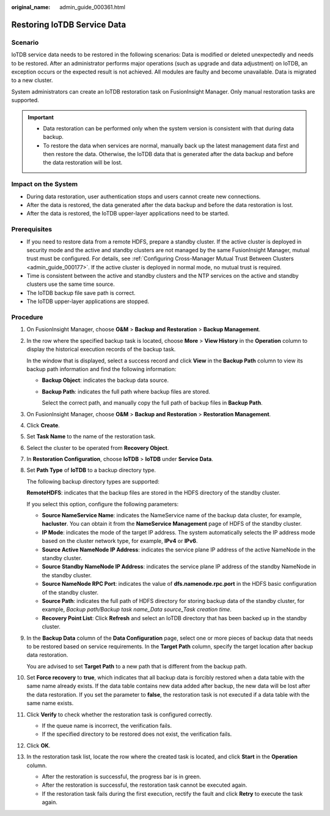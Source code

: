:original_name: admin_guide_000361.html

.. _admin_guide_000361:

Restoring IoTDB Service Data
============================

Scenario
--------

IoTDB service data needs to be restored in the following scenarios: Data is modified or deleted unexpectedly and needs to be restored. After an administrator performs major operations (such as upgrade and data adjustment) on IoTDB, an exception occurs or the expected result is not achieved. All modules are faulty and become unavailable. Data is migrated to a new cluster.

System administrators can create an IoTDB restoration task on FusionInsight Manager. Only manual restoration tasks are supported.

.. important::

   -  Data restoration can be performed only when the system version is consistent with that during data backup.
   -  To restore the data when services are normal, manually back up the latest management data first and then restore the data. Otherwise, the IoTDB data that is generated after the data backup and before the data restoration will be lost.

Impact on the System
--------------------

-  During data restoration, user authentication stops and users cannot create new connections.
-  After the data is restored, the data generated after the data backup and before the data restoration is lost.
-  After the data is restored, the IoTDB upper-layer applications need to be started.

Prerequisites
-------------

-  If you need to restore data from a remote HDFS, prepare a standby cluster. If the active cluster is deployed in security mode and the active and standby clusters are not managed by the same FusionInsight Manager, mutual trust must be configured. For details, see :ref:`Configuring Cross-Manager Mutual Trust Between Clusters <admin_guide_000177>`. If the active cluster is deployed in normal mode, no mutual trust is required.

-  Time is consistent between the active and standby clusters and the NTP services on the active and standby clusters use the same time source.
-  The IoTDB backup file save path is correct.
-  The IoTDB upper-layer applications are stopped.

Procedure
---------

#. On FusionInsight Manager, choose **O&M** > **Backup and Restoration** > **Backup Management**.

#. In the row where the specified backup task is located, choose **More** > **View History** in the **Operation** column to display the historical execution records of the backup task.

   In the window that is displayed, select a success record and click **View** in the **Backup Path** column to view its backup path information and find the following information:

   -  **Backup Object**: indicates the backup data source.

   -  **Backup Path**: indicates the full path where backup files are stored.

      Select the correct path, and manually copy the full path of backup files in **Backup Path**.

#. On FusionInsight Manager, choose **O&M** > **Backup and Restoration** > **Restoration Management**.

#. Click **Create**.

#. Set **Task Name** to the name of the restoration task.

#. Select the cluster to be operated from **Recovery Object**.

#. In **Restoration Configuration**, choose **IoTDB** > **IoTDB** under **Service Data**.

#. .. _admin_guide_000361__li4457996415256:

   Set **Path Type** of **IoTDB** to a backup directory type.

   The following backup directory types are supported:

   **RemoteHDFS**: indicates that the backup files are stored in the HDFS directory of the standby cluster.

   If you select this option, configure the following parameters:

   -  **Source NameService Name**: indicates the NameService name of the backup data cluster, for example, **hacluster**. You can obtain it from the **NameService Management** page of HDFS of the standby cluster.
   -  **IP Mode**: indicates the mode of the target IP address. The system automatically selects the IP address mode based on the cluster network type, for example, **IPv4** or **IPv6**.
   -  **Source Active NameNode IP Address**: indicates the service plane IP address of the active NameNode in the standby cluster.
   -  **Source Standby NameNode IP Address**: indicates the service plane IP address of the standby NameNode in the standby cluster.
   -  **Source NameNode RPC Port**: indicates the value of **dfs.namenode.rpc.port** in the HDFS basic configuration of the standby cluster.
   -  **Source Path**: indicates the full path of HDFS directory for storing backup data of the standby cluster, for example, *Backup path/Backup task name_Data source_Task creation time*.
   -  **Recovery Point List**: Click **Refresh** and select an IoTDB directory that has been backed up in the standby cluster.

#. In the **Backup Data** column of the **Data Configuration** page, select one or more pieces of backup data that needs to be restored based on service requirements. In the **Target Path** column, specify the target location after backup data restoration.

   You are advised to set **Target Path** to a new path that is different from the backup path.

#. Set **Force recovery** to **true**, which indicates that all backup data is forcibly restored when a data table with the same name already exists. If the data table contains new data added after backup, the new data will be lost after the data restoration. If you set the parameter to **false**, the restoration task is not executed if a data table with the same name exists.

#. Click **Verify** to check whether the restoration task is configured correctly.

   -  If the queue name is incorrect, the verification fails.
   -  If the specified directory to be restored does not exist, the verification fails.

#. Click **OK**.

#. In the restoration task list, locate the row where the created task is located, and click **Start** in the **Operation** column.

   -  After the restoration is successful, the progress bar is in green.
   -  After the restoration is successful, the restoration task cannot be executed again.
   -  If the restoration task fails during the first execution, rectify the fault and click **Retry** to execute the task again.

